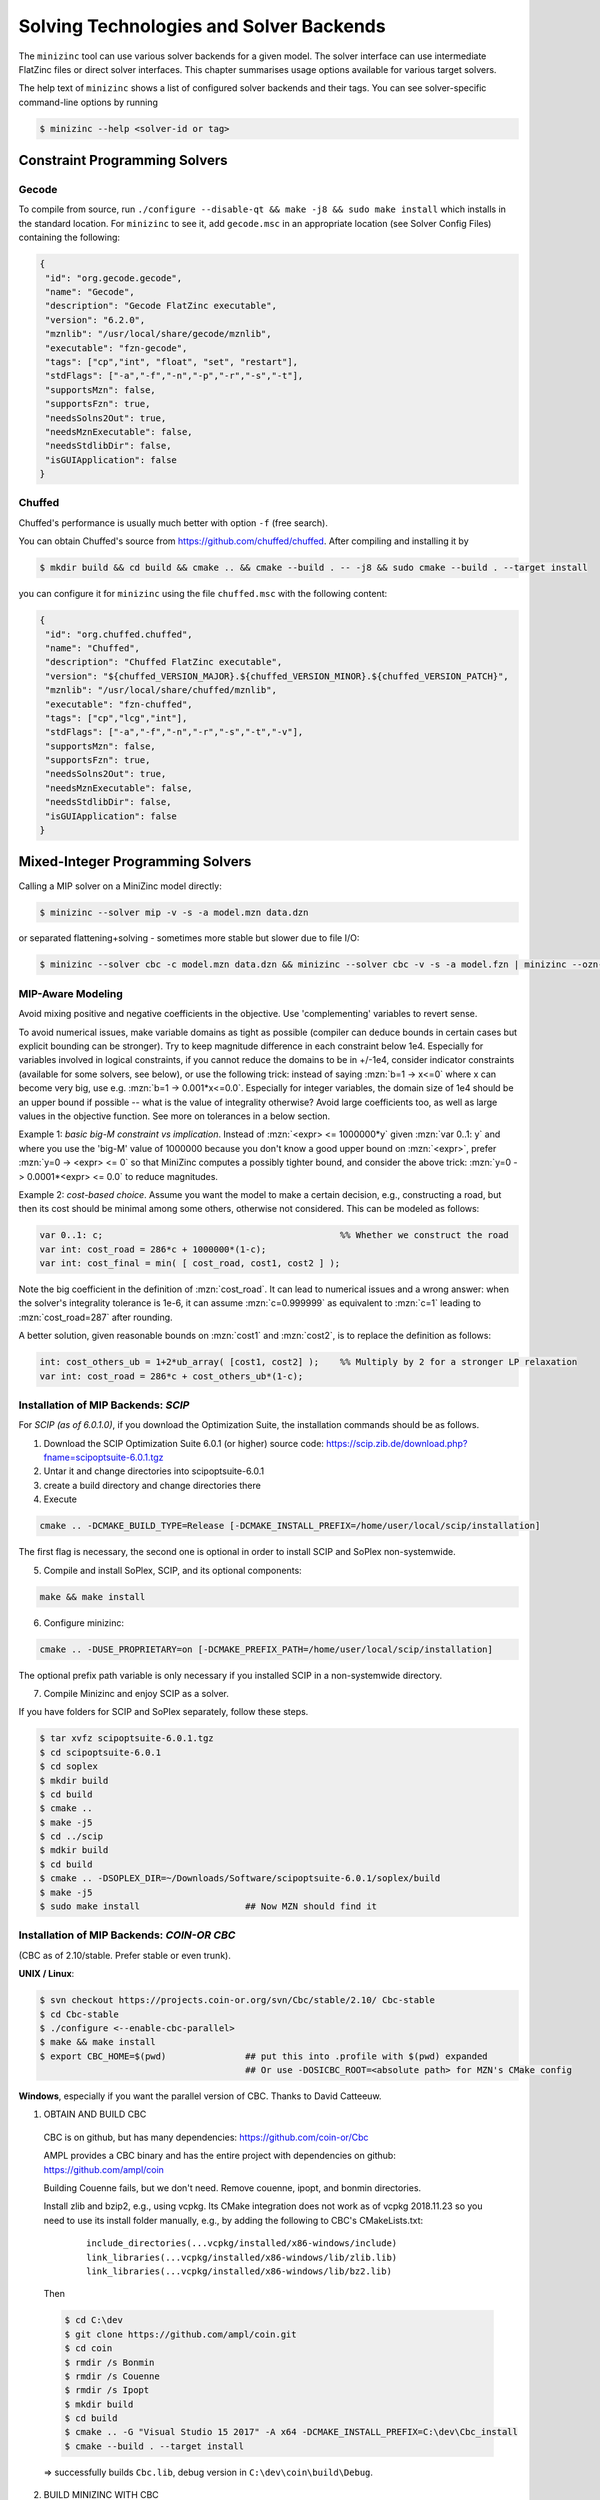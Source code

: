 .. _ch-solvers:

Solving Technologies and Solver Backends
========================================

The ``minizinc`` tool can use various solver backends for a given model. The solver interface can use intermediate FlatZinc files or direct solver interfaces. This chapter summarises usage options available for various target solvers.

The help text of ``minizinc`` shows a list of configured solver backends and their tags. You can see solver-specific command-line options by running

.. code-block:: bash

  $ minizinc --help <solver-id or tag>

Constraint Programming Solvers
------------------------------

Gecode
~~~~~~

To compile from source, run ``./configure --disable-qt && make -j8 && sudo make install`` which installs in the standard location. 
For ``minizinc`` to see it, add ``gecode.msc`` in an appropriate location (see Solver Config Files) containing the following:

.. code-block:: json

 {
  "id": "org.gecode.gecode",
  "name": "Gecode",
  "description": "Gecode FlatZinc executable",
  "version": "6.2.0",
  "mznlib": "/usr/local/share/gecode/mznlib",
  "executable": "fzn-gecode",
  "tags": ["cp","int", "float", "set", "restart"],
  "stdFlags": ["-a","-f","-n","-p","-r","-s","-t"],
  "supportsMzn": false,
  "supportsFzn": true,
  "needsSolns2Out": true,
  "needsMznExecutable": false,
  "needsStdlibDir": false,
  "isGUIApplication": false
 }


Chuffed
~~~~~~~

Chuffed's performance is usually much better with option ``-f`` (free search).

You can obtain Chuffed's source from https://github.com/chuffed/chuffed. After compiling and installing it by 

.. code-block:: bash

  $ mkdir build && cd build && cmake .. && cmake --build . -- -j8 && sudo cmake --build . --target install

you can configure it for ``minizinc`` using the file ``chuffed.msc`` with the following content:

.. code-block:: json

 {
  "id": "org.chuffed.chuffed",
  "name": "Chuffed",
  "description": "Chuffed FlatZinc executable",
  "version": "${chuffed_VERSION_MAJOR}.${chuffed_VERSION_MINOR}.${chuffed_VERSION_PATCH}",
  "mznlib": "/usr/local/share/chuffed/mznlib",
  "executable": "fzn-chuffed",
  "tags": ["cp","lcg","int"],
  "stdFlags": ["-a","-f","-n","-r","-s","-t","-v"],
  "supportsMzn": false,
  "supportsFzn": true,
  "needsSolns2Out": true,
  "needsMznExecutable": false,
  "needsStdlibDir": false,
  "isGUIApplication": false
 }


Mixed-Integer Programming Solvers
---------------------------------

Calling a MIP solver on a MiniZinc model directly:

.. code-block:: bash
  
  $ minizinc --solver mip -v -s -a model.mzn data.dzn

or separated flattening+solving - sometimes more stable but slower due to file I/O:

.. code-block:: bash
  
  $ minizinc --solver cbc -c model.mzn data.dzn && minizinc --solver cbc -v -s -a model.fzn | minizinc --ozn-file model.ozn

MIP-Aware Modeling
~~~~~~~~~~~~~~~~~~

Avoid mixing positive and negative coefficients in the objective. Use 'complementing' variables to revert sense.

To avoid numerical issues, make variable domains as tight as possible (compiler can deduce bounds in certain cases but explicit bounding can be stronger).
Try to keep magnitude difference in each constraint below 1e4.
Especially for variables involved in logical constraints, if you cannot reduce the domains to be in +/-1e4,
consider indicator constraints (available for some solvers, see below), or use the following trick:
instead of saying :mzn:`b=1 -> x<=0` where x can become very big, use e.g. :mzn:`b=1 -> 0.001*x<=0.0`.
Especially for integer variables, the domain size of 1e4 should be an upper bound if possible -- what is the value of integrality otherwise?
Avoid large coefficients too, as well as large values in the objective function. See more on tolerances in a below section.

Example 1: *basic big-M constraint vs implication*. Instead of :mzn:`<expr> <= 1000000*y` given :mzn:`var 0..1: y`
and where you use the 'big-M' value of 1000000 because you don't know a good upper bound on :mzn:`<expr>`, prefer :mzn:`y=0 -> <expr> <= 0`
so that MiniZinc computes a possibly tighter bound, and consider the above trick: :mzn:`y=0 -> 0.0001*<expr> <= 0.0` to reduce magnitudes.

Example 2: *cost-based choice*. Assume you want the model to make a certain decision, e.g., constructing a road, but then its cost should be minimal among some others, otherwise not considered. This can be modeled as follows:

.. code-block:: minizinc

  var 0..1: c;                                             %% Whether we construct the road
  var int: cost_road = 286*c + 1000000*(1-c);
  var int: cost_final = min( [ cost_road, cost1, cost2 ] );

Note the big coefficient in the definition of :mzn:`cost_road`. It can lead to numerical issues and a wrong answer: when the solver's integrality tolerance is 1e-6, it can assume :mzn:`c=0.999999` as equivalent to :mzn:`c=1` leading to :mzn:`cost_road=287` after rounding.

A better solution, given reasonable bounds on :mzn:`cost1` and :mzn:`cost2`, is to replace the definition as follows:

.. code-block:: minizinc

  int: cost_others_ub = 1+2*ub_array( [cost1, cost2] );    %% Multiply by 2 for a stronger LP relaxation      
  var int: cost_road = 286*c + cost_others_ub*(1-c);

Installation of MIP Backends: *SCIP*
~~~~~~~~~~~~~~~~~~~~~~~~~~~~~~~~~~~~

For *SCIP (as of 6.0.1.0)*, if you download the Optimization Suite, the installation commands should be as follows.

1. Download the SCIP Optimization Suite 6.0.1 (or higher) source code: https://scip.zib.de/download.php?fname=scipoptsuite-6.0.1.tgz

2. Untar it and change directories into scipoptsuite-6.0.1

3. create a build directory and change directories there

4. Execute 

.. code-block:: bash

    cmake .. -DCMAKE_BUILD_TYPE=Release [-DCMAKE_INSTALL_PREFIX=/home/user/local/scip/installation]

The first flag is necessary, the second one is optional in order to install SCIP and SoPlex non-systemwide.

5. Compile and install SoPlex, SCIP, and its optional components:

.. code-block:: bash

    make && make install

6. Configure minizinc:

.. code-block:: bash

    cmake .. -DUSE_PROPRIETARY=on [-DCMAKE_PREFIX_PATH=/home/user/local/scip/installation] 

The optional prefix path variable is only necessary if you installed SCIP in a non-systemwide directory.

7. Compile Minizinc and enjoy SCIP as a solver.

If you have folders for SCIP and SoPlex separately, follow these steps.

.. code-block:: bash

  $ tar xvfz scipoptsuite-6.0.1.tgz
  $ cd scipoptsuite-6.0.1
  $ cd soplex
  $ mkdir build
  $ cd build
  $ cmake ..
  $ make -j5
  $ cd ../scip
  $ mdkir build
  $ cd build
  $ cmake .. -DSOPLEX_DIR=~/Downloads/Software/scipoptsuite-6.0.1/soplex/build
  $ make -j5
  $ sudo make install                    ## Now MZN should find it


Installation of MIP Backends: *COIN-OR CBC*
~~~~~~~~~~~~~~~~~~~~~~~~~~~~~~~~~~~~~~~~~~~

(CBC as of 2.10/stable. Prefer stable or even trunk).

**UNIX / Linux**:

.. code-block:: bash

  $ svn checkout https://projects.coin-or.org/svn/Cbc/stable/2.10/ Cbc-stable
  $ cd Cbc-stable
  $ ./configure <--enable-cbc-parallel>
  $ make && make install
  $ export CBC_HOME=$(pwd)               ## put this into .profile with $(pwd) expanded
                                         ## Or use -DOSICBC_ROOT=<absolute path> for MZN's CMake config

**Windows**, especially if you want the parallel version of CBC. Thanks to David Catteeuw.

1. OBTAIN AND BUILD CBC

  CBC is on github, but has many dependencies: https://github.com/coin-or/Cbc

  AMPL provides a CBC binary and has the entire project with dependencies on github: https://github.com/ampl/coin

  Building Couenne fails, but we don't need. Remove couenne, ipopt, and bonmin directories.
  
  Install zlib and bzip2, e.g., using vcpkg. Its CMake integration does not work as of vcpkg 2018.11.23 so you need to use its install folder manually,
  e.g., by adding the following to CBC's CMakeLists.txt:
  
    ::
     
       include_directories(...vcpkg/installed/x86-windows/include)
       link_libraries(...vcpkg/installed/x86-windows/lib/zlib.lib)
       link_libraries(...vcpkg/installed/x86-windows/lib/bz2.lib)
   
  Then 

  .. code-block:: bash
  
    $ cd C:\dev
    $ git clone https://github.com/ampl/coin.git
    $ cd coin
    $ rmdir /s Bonmin
    $ rmdir /s Couenne
    $ rmdir /s Ipopt
    $ mkdir build
    $ cd build
    $ cmake .. -G "Visual Studio 15 2017" -A x64 -DCMAKE_INSTALL_PREFIX=C:\dev\Cbc_install
    $ cmake --build . --target install
 
  => successfully builds ``Cbc.lib``, debug version in ``C:\dev\coin\build\Debug``.


2. BUILD MINIZINC WITH CBC

  Copy ``C:\dev\coin\build\Debug\*.lib`` to ``C:\dev\Cbc_install\lib``

  Configure MiniZinc's CMake with ``-DOSICBC_ROOT=C:\dev\cbc_install``.


Useful Flattening Parameters
~~~~~~~~~~~~~~~~~~~~~~~~~~~~

The following parameters can be given on the command line or modified in ``share/minizinc/linear/options.mzn``:

::

  -D nSECcuts=0/1/2                            %% Subtour Elimination Constraints, see below
  -D fMIPdomains=true/false                    %% The unified domains feature, see below
  -D float_EPS=1e-6                            %% Epsilon for floats' strict comparison
  -DfIndConstr=true -DfMIPdomains=false        %% Use solver's indicator constraints, see below

Some Solver Options and Changed Default Values
~~~~~~~~~~~~~~~~~~~~~~~~~~~~~~~~~~~~~~~~~~~~~~

The following command-line options affect the backend or invoke extra functionality. Note that some of them have default values which may be different from the backend's ones.
For example, tolerances have been tightened to enable more precise solving with integer variables and objective. This slightly deteriorates performance on average, so when your model has moderate constant and bound magnitudes, you may want to pass negative values to use solver's defaults.

::

  --relGap <n>       relative gap |primal-dual|/<solver-dep> to stop. Default 1e-8, set <0 to use backend's default
  --feasTol <n>      primal feasibility tolerance (Gurobi). Default 1e-8
  --intTol <n>       integrality tolerance for a variable. Default 1e-8
  --solver-time-limit-feas <n>, --solver-tlf <n>
                     stop after <n> milliseconds after the first feasible solution (some backends)
  --writeModel <file>
                     write model to <file> (.lp, .mps, .sav, ...)
  --readParam <file>
                     read backend-specific parameters from file (some backends)
  --writeParam <file>
                     write backend-specific parameters to file (some backends)
  --cbcArgs '-guess -cuts off -preprocess off -passc 1'
                  parameters for the COIN-OR CBC backend

All MIP solvers directly support multi-threading (option ``-p``). For COIN-BC to use it, it needs to be
configured with ``--enable-cbc-parallel``.
For other command-line options, run ``minizinc -h <solver-id>``.

Subtour Elimination Constraints
~~~~~~~~~~~~~~~~~~~~~~~~~~~~~~~

Optionally use the SEC cuts for the circuit global constraint.
Currently only Gurobi and IBM ILOG CPLEX (2019/03).
If compiling from source, this needs boost and cmake flag ``-DCOMPILE_BOOST_MINCUT=ON``
(or ``#define`` it in ``lib/algorithms/min_cut.cpp``).
Values of ``nSECcuts``: 0,1: use MTZ formulation; 1,2: pass on circuit constraints
to the SEC cut generator, so 1 would use both.

Unified Domains (MIPdomains)
~~~~~~~~~~~~~~~~~~~~~~~~~~~~

The 'MIPdomains' feature of the Flattener aims at reducing the number of binary flags
encoding linearized domain constraints, see the paper
*Belov, Stuckey, Tack, Wallace. Improved Linearization of Constraint Programming Models. CP 2016.*

By default it is on, but for some models such as packing problems, it is better off.
To turn it off, add option ``-D fMIPdomains=false`` during flattening.
Some parameters of the unification are available, run with ``--help``.

Indicator Constraints
~~~~~~~~~~~~~~~~~~~~~

Some solvers (IBM ILOG CPLEX, Gurobi, SCIP) have indicator constrains with greater numerical stability than big-M decomposition.
Moreover, they can be applied to decompose logical constraints on *unbounded variables*.
Add command-line parameters ``-D fIndConstr=true -D fMIPdomains=false`` when flattening
to use them.

Pools of User Cuts and Lazy Constraints
~~~~~~~~~~~~~~~~~~~~~~~~~~~~~~~~~~~~~~~
Some constraints in the model can be declared as user and/or lazy cuts and they will be added to the corresponding pools
for the solvers supporting them. For that, apply annotations :mzn:`::MIP_cut` and/or :mzn:`::MIP_lazy` after a constraint.
For Gurobi and IBM ILOG CPLEX, see ``share/minizinc/linear/options.mzn`` for their exact meaning.

Warm Starts
~~~~~~~~~~~

For general information of warm start annotations, see Tutorial.
Warm starts are currently implemented for Gurobi, IBM ILOG CPLEX, and XPRESS.

